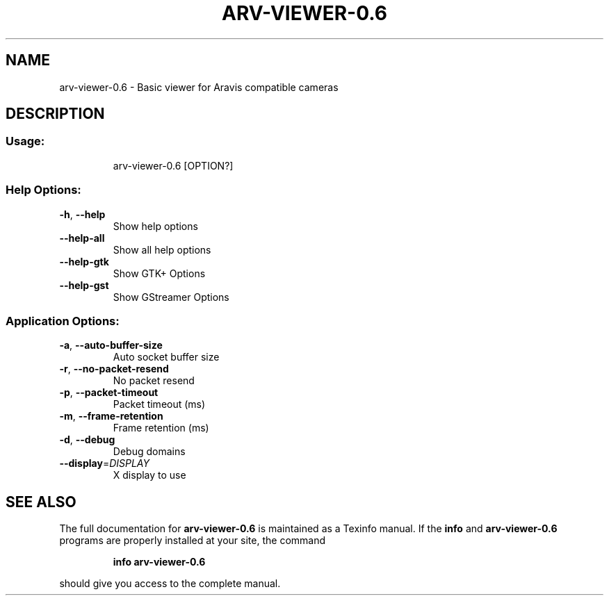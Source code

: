 .\" DO NOT MODIFY THIS FILE!  It was generated by help2man 1.47.10.
.TH ARV-VIEWER-0.6 "1" "avril 2019" "arv-viewer-0.6 0.6" "User Commands"
.SH NAME
arv-viewer-0.6 \- Basic viewer for Aravis compatible cameras
.SH DESCRIPTION
.SS "Usage:"
.IP
arv\-viewer\-0.6 [OPTION?]
.SS "Help Options:"
.TP
\fB\-h\fR, \fB\-\-help\fR
Show help options
.TP
\fB\-\-help\-all\fR
Show all help options
.TP
\fB\-\-help\-gtk\fR
Show GTK+ Options
.TP
\fB\-\-help\-gst\fR
Show GStreamer Options
.SS "Application Options:"
.TP
\fB\-a\fR, \fB\-\-auto\-buffer\-size\fR
Auto socket buffer size
.TP
\fB\-r\fR, \fB\-\-no\-packet\-resend\fR
No packet resend
.TP
\fB\-p\fR, \fB\-\-packet\-timeout\fR
Packet timeout (ms)
.TP
\fB\-m\fR, \fB\-\-frame\-retention\fR
Frame retention (ms)
.TP
\fB\-d\fR, \fB\-\-debug\fR
Debug domains
.TP
\fB\-\-display\fR=\fI\,DISPLAY\/\fR
X display to use
.SH "SEE ALSO"
The full documentation for
.B arv-viewer-0.6
is maintained as a Texinfo manual.  If the
.B info
and
.B arv-viewer-0.6
programs are properly installed at your site, the command
.IP
.B info arv-viewer-0.6
.PP
should give you access to the complete manual.
